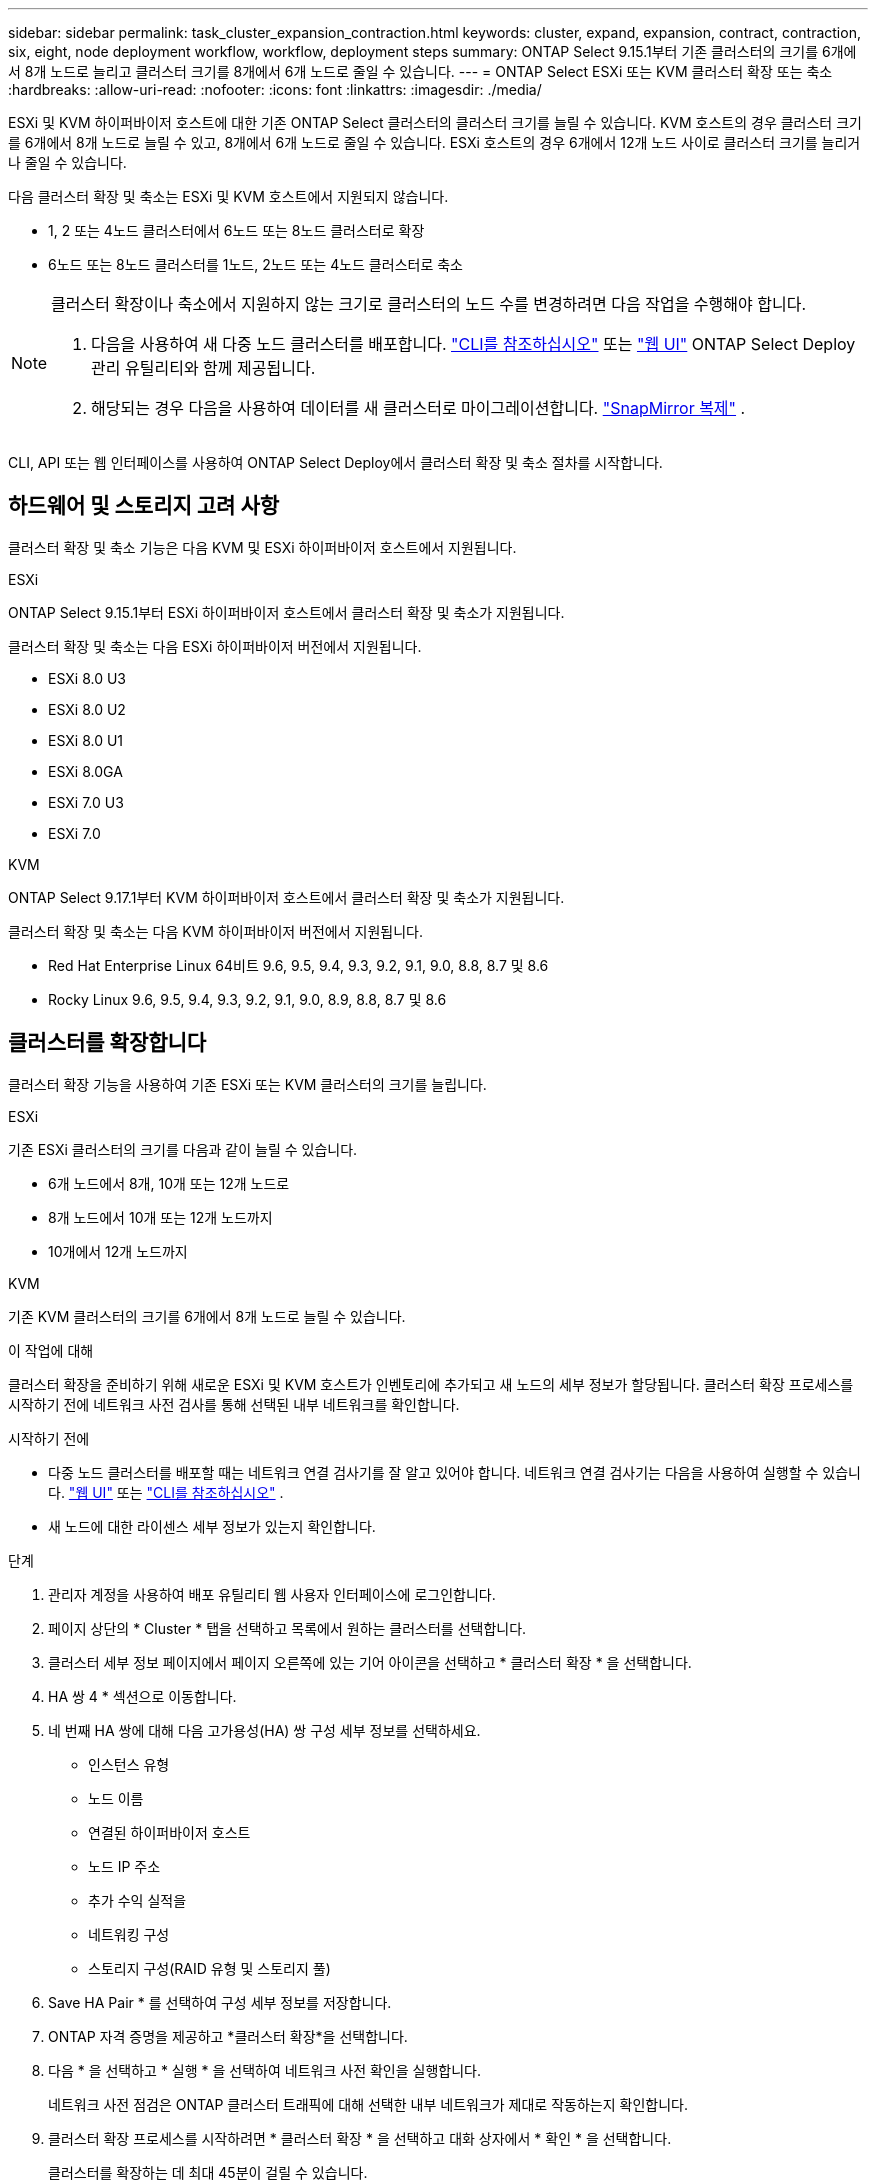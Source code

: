 ---
sidebar: sidebar 
permalink: task_cluster_expansion_contraction.html 
keywords: cluster, expand, expansion, contract, contraction, six, eight, node deployment workflow, workflow, deployment steps 
summary: ONTAP Select 9.15.1부터 기존 클러스터의 크기를 6개에서 8개 노드로 늘리고 클러스터 크기를 8개에서 6개 노드로 줄일 수 있습니다. 
---
= ONTAP Select ESXi 또는 KVM 클러스터 확장 또는 축소
:hardbreaks:
:allow-uri-read: 
:nofooter: 
:icons: font
:linkattrs: 
:imagesdir: ./media/


[role="lead"]
ESXi 및 KVM 하이퍼바이저 호스트에 대한 기존 ONTAP Select 클러스터의 클러스터 크기를 늘릴 수 있습니다.  KVM 호스트의 경우 클러스터 크기를 6개에서 8개 노드로 늘릴 수 있고, 8개에서 6개 노드로 줄일 수 있습니다.  ESXi 호스트의 경우 6개에서 12개 노드 사이로 클러스터 크기를 늘리거나 줄일 수 있습니다.

다음 클러스터 확장 및 축소는 ESXi 및 KVM 호스트에서 지원되지 않습니다.

* 1, 2 또는 4노드 클러스터에서 6노드 또는 8노드 클러스터로 확장
* 6노드 또는 8노드 클러스터를 1노드, 2노드 또는 4노드 클러스터로 축소


[NOTE]
====
클러스터 확장이나 축소에서 지원하지 않는 크기로 클러스터의 노드 수를 변경하려면 다음 작업을 수행해야 합니다.

. 다음을 사용하여 새 다중 노드 클러스터를 배포합니다. link:task_cli_deploy_cluster.html["CLI를 참조하십시오"] 또는 link:task_deploy_cluster.html["웹 UI"] ONTAP Select Deploy 관리 유틸리티와 함께 제공됩니다.
. 해당되는 경우 다음을 사용하여 데이터를 새 클러스터로 마이그레이션합니다. link:https://docs.netapp.com/us-en/ontap/data-protection/snapmirror-disaster-recovery-concept.html["SnapMirror 복제"^] .


====
CLI, API 또는 웹 인터페이스를 사용하여 ONTAP Select Deploy에서 클러스터 확장 및 축소 절차를 시작합니다.



== 하드웨어 및 스토리지 고려 사항

클러스터 확장 및 축소 기능은 다음 KVM 및 ESXi 하이퍼바이저 호스트에서 지원됩니다.

[role="tabbed-block"]
====
.ESXi
--
ONTAP Select 9.15.1부터 ESXi 하이퍼바이저 호스트에서 클러스터 확장 및 축소가 지원됩니다.

클러스터 확장 및 축소는 다음 ESXi 하이퍼바이저 버전에서 지원됩니다.

* ESXi 8.0 U3
* ESXi 8.0 U2
* ESXi 8.0 U1
* ESXi 8.0GA
* ESXi 7.0 U3
* ESXi 7.0


--
.KVM
--
ONTAP Select 9.17.1부터 KVM 하이퍼바이저 호스트에서 클러스터 확장 및 축소가 지원됩니다.

클러스터 확장 및 축소는 다음 KVM 하이퍼바이저 버전에서 지원됩니다.

* Red Hat Enterprise Linux 64비트 9.6, 9.5, 9.4, 9.3, 9.2, 9.1, 9.0, 8.8, 8.7 및 8.6
* Rocky Linux 9.6, 9.5, 9.4, 9.3, 9.2, 9.1, 9.0, 8.9, 8.8, 8.7 및 8.6


--
====


== 클러스터를 확장합니다

클러스터 확장 기능을 사용하여 기존 ESXi 또는 KVM 클러스터의 크기를 늘립니다.

[role="tabbed-block"]
====
.ESXi
--
기존 ESXi 클러스터의 크기를 다음과 같이 늘릴 수 있습니다.

* 6개 노드에서 8개, 10개 또는 12개 노드로
* 8개 노드에서 10개 또는 12개 노드까지
* 10개에서 12개 노드까지


--
.KVM
--
기존 KVM 클러스터의 크기를 6개에서 8개 노드로 늘릴 수 있습니다.

--
====
.이 작업에 대해
클러스터 확장을 준비하기 위해 새로운 ESXi 및 KVM 호스트가 인벤토리에 추가되고 새 노드의 세부 정보가 할당됩니다. 클러스터 확장 프로세스를 시작하기 전에 네트워크 사전 검사를 통해 선택된 내부 네트워크를 확인합니다.

.시작하기 전에
* 다중 노드 클러스터를 배포할 때는 네트워크 연결 검사기를 잘 알고 있어야 합니다. 네트워크 연결 검사기는 다음을 사용하여 실행할 수 있습니다. link:task_adm_connectivity.html["웹 UI"] 또는 link:task_cli_connectivity.html["CLI를 참조하십시오"] .
* 새 노드에 대한 라이센스 세부 정보가 있는지 확인합니다.


.단계
. 관리자 계정을 사용하여 배포 유틸리티 웹 사용자 인터페이스에 로그인합니다.
. 페이지 상단의 * Cluster * 탭을 선택하고 목록에서 원하는 클러스터를 선택합니다.
. 클러스터 세부 정보 페이지에서 페이지 오른쪽에 있는 기어 아이콘을 선택하고 * 클러스터 확장 * 을 선택합니다.
. HA 쌍 4 * 섹션으로 이동합니다.
. 네 번째 HA 쌍에 대해 다음 고가용성(HA) 쌍 구성 세부 정보를 선택하세요.
+
** 인스턴스 유형
** 노드 이름
** 연결된 하이퍼바이저 호스트
** 노드 IP 주소
** 추가 수익 실적을
** 네트워킹 구성
** 스토리지 구성(RAID 유형 및 스토리지 풀)


. Save HA Pair * 를 선택하여 구성 세부 정보를 저장합니다.
. ONTAP 자격 증명을 제공하고 *클러스터 확장*을 선택합니다.
. 다음 * 을 선택하고 * 실행 * 을 선택하여 네트워크 사전 확인을 실행합니다.
+
네트워크 사전 점검은 ONTAP 클러스터 트래픽에 대해 선택한 내부 네트워크가 제대로 작동하는지 확인합니다.

. 클러스터 확장 프로세스를 시작하려면 * 클러스터 확장 * 을 선택하고 대화 상자에서 * 확인 * 을 선택합니다.
+
클러스터를 확장하는 데 최대 45분이 걸릴 수 있습니다.

. 여러 단계로 구성된 클러스터 확장 프로세스를 모니터링하여 클러스터가 성공적으로 확장되었는지 확인합니다.
. 작업 진행 상황에 대한 정기 업데이트는 * Events * 탭을 참조하십시오. 페이지는 정기적으로 자동으로 새로 고쳐집니다.


.작업을 마친 후
클러스터를 확장한 후에는 ONTAP Select 배포 구성 데이터를 백업해야 합니다.



== 클러스터 계약을 체결합니다

클러스터 축소 기능을 사용하여 기존 ESXi 또는 KVM 클러스터의 크기를 줄입니다.

[role="tabbed-block"]
====
.ESXi
--
다음과 같은 단위로 기존 ESXi 클러스터의 크기를 줄일 수 있습니다.

* 12개 노드에서 10개, 8개 또는 6개 노드로
* 10개 노드에서 8개 또는 6개 노드로
* 8개에서 6개 노드로


--
.KVM
--
기존 클러스터의 크기를 8개 노드에서 6개 노드로 줄일 수 있습니다.

--
====
.이 작업에 대해
절차 중 클러스터 축소를 준비하기 위해 클러스터에서 원하는 HA 쌍의 노드가 선택됩니다.

.단계
. 관리자 계정을 사용하여 배포 유틸리티 웹 사용자 인터페이스에 로그인합니다.
. 페이지 상단의 * Cluster * 탭을 선택하고 목록에서 원하는 클러스터를 선택합니다.
. 클러스터 세부 정보 페이지에서 페이지 오른쪽에 있는 기어 아이콘을 선택한 다음 * Contract Cluster * 를 선택합니다.
. 제거하려는 모든 HA 쌍에 대한 HA 쌍 구성 세부 정보를 선택하고 ONTAP 자격 증명을 입력한 다음 * 계약 클러스터 * 를 선택합니다.
+
클러스터에 계약되는 데 최대 30분이 소요될 수 있습니다.

. 다중 단계 클러스터 수축 프로세스를 모니터링하여 클러스터가 성공적으로 수축되었는지 확인합니다.
. 작업 진행 상황에 대한 정기 업데이트는 * Events * 탭을 참조하십시오. 페이지는 정기적으로 자동으로 새로 고쳐집니다.

